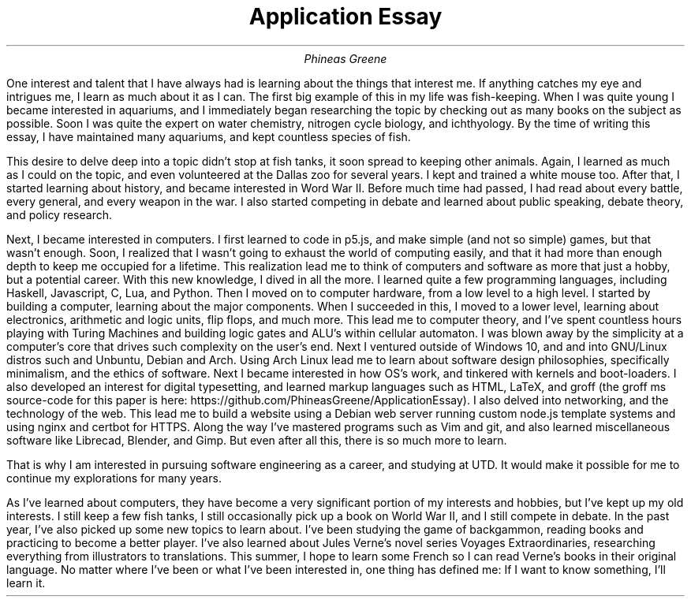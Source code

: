 .TL
Application Essay
.AU
Phineas Greene

.PP
One interest and talent that I have always had is learning about the things that interest me.
If anything catches my eye and intrigues me, I learn as much about it as I can.
The first big example of this in my life was fish-keeping.
When I was quite young I became interested in aquariums, and I immediately began researching the topic by checking out as many books on the subject as possible.
Soon I was quite the expert on water chemistry, nitrogen cycle biology, and ichthyology.
By the time of writing this essay, I have maintained many aquariums, and kept countless species of fish.
.PP
This desire to delve deep into a topic didn't stop at fish tanks, it soon spread to keeping other animals.
Again, I learned as much as I could on the topic, and even volunteered at the Dallas zoo for several years.
I kept and trained a white mouse too.
After that, I started learning about history, and became interested in Word War II.
Before much time had passed, I had read about every battle, every general, and every weapon in the war.
I also started competing in debate and learned about public speaking, debate theory, and policy research.
.PP
Next, I became interested in computers.
I first learned to code in p5.js, and make simple (and not so simple) games, but that wasn't enough.
Soon, I realized that I wasn't going to exhaust the world of computing easily, and that it had more than enough depth to keep me occupied for a lifetime.
This realization lead me to think of computers and software as more that just a hobby, but a potential career.
With this new knowledge, I dived in all the more.
I learned quite a few programming languages, including Haskell, Javascript, C, Lua, and Python.
Then I moved on to computer hardware, from a low level to a high level.
I started by building a computer, learning about the major components.
When I succeeded in this, I moved to a lower level, learning about electronics, arithmetic and logic units, flip flops, and much more.
This lead me to computer theory, and I've spent countless hours playing with Turing Machines and building logic gates and ALU's within cellular automaton.
I was blown away by the simplicity at a computer's core that drives such complexity on the user's end.
Next I ventured outside of Windows 10, and and into GNU/Linux distros such and Unbuntu, Debian and Arch.
Using Arch Linux lead me to learn about software design philosophies, specifically minimalism, and the ethics of software.
Next I became interested in how OS's work, and tinkered with kernels and boot-loaders.
I also developed an interest for digital typesetting, and learned markup languages such as HTML, LaTeX, and groff (the groff ms source-code for this paper is here: https://github.com/PhineasGreene/ApplicationEssay).
I also delved into networking, and the technology of the web.
This lead me to build a website using a Debian web server running custom node.js template systems and using nginx and certbot for HTTPS.
Along the way I've mastered programs such as Vim and git, and also learned miscellaneous software like Librecad, Blender, and Gimp.
But even after all this, there is so much more to learn.
.PP
That is why I am interested in pursuing software engineering as a career, and studying at UTD. It would make it possible for me to continue my explorations for many years.
.PP
As I've learned about computers, they have become a very significant portion of my interests and hobbies, but I've kept up my old interests.
I still keep a few fish tanks, I still occasionally pick up a book on World War II, and I still compete in debate.
In the past year, I've also picked up some new topics to learn about.
I've been studying the game of backgammon, reading books and practicing to become a better player.
I've also learned about Jules Verne's novel series Voyages Extraordinaries, researching everything from illustrators to translations.
This summer, I hope to learn some French so I can read Verne's books in their original language.
No matter where I've been or what I've been interested in, one thing has defined me: If I want to know something, I'll learn it.

